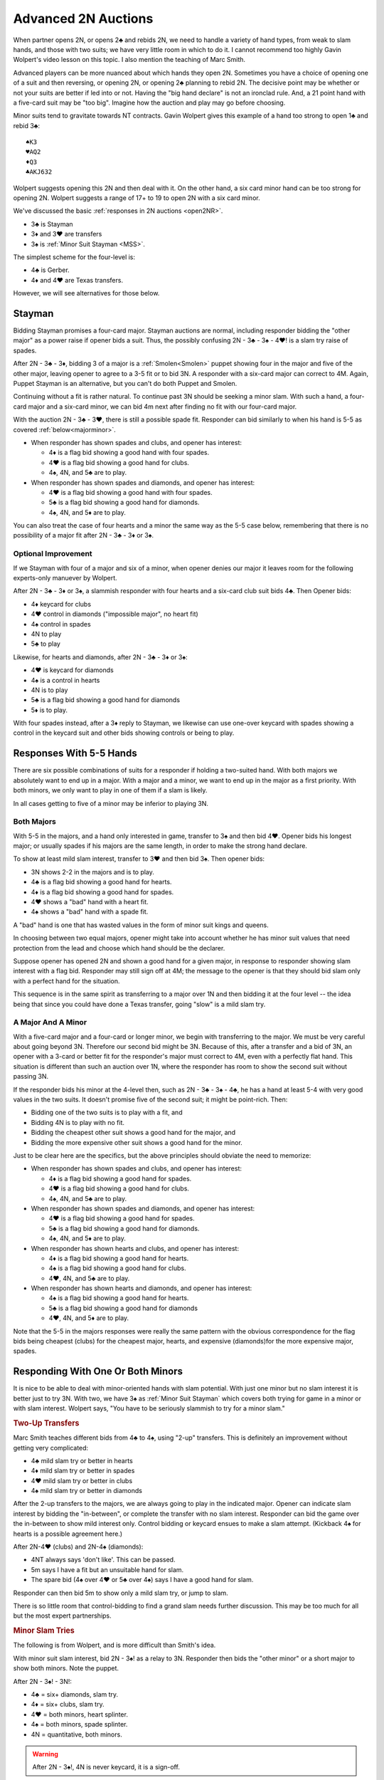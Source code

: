 .. _advanced2N:

Advanced 2N Auctions
====================

.. index:
   pair:opening 2N;advanced system

When partner opens 2N, or opens 2♣ and rebids 2N, we need to handle a variety of
hand types, from weak to slam hands, and those with two suits; we have very little 
room in which to do it.  I cannot recommend too highly Gavin 
Wolpert's video lesson on this topic. I also mention the teaching of Marc Smith.

Advanced players can be more nuanced about which hands they open 2N. Sometimes you have a 
choice of opening one of a suit and then reversing, or opening 2N,
or opening 2♣ planning to rebid 2N.  The decisive point may be whether or not your suits
are better if led into or not. Having the "big hand declare" is not an ironclad rule.
And, a 21 point hand with a five-card suit may be "too big".  Imagine how the auction 
and play may go before choosing.

Minor suits tend to gravitate towards NT contracts.  Gavin Wolpert gives this example of
a hand too strong to open 1♣ and rebid 3♣::

   ♠K3
   ♥AQ2
   ♦Q3
   ♣AKJ632
   
Wolpert suggests opening this 2N and then deal with it. On the other hand, a six card 
minor hand can be too strong for opening 2N. Wolpert suggests a range of 17+ to 19 to 
open 2N with a six card minor.

We've discussed the basic :ref:`responses in 2N auctions <open2NR>`.

* 3♣ is Stayman
* 3♦ and 3♥ are transfers
* 3♠ is :ref:`Minor Suit Stayman <MSS>`.

The simplest scheme for the four-level is:

* 4♣ is Gerber. 
* 4♦ and 4♥ are Texas transfers. 

However, we will see alternatives for those below.

Stayman
-------

Bidding Stayman promises a four-card major. Stayman auctions are normal, including 
responder bidding the "other major" as a power raise if opener bids a suit. Thus, the
possibly confusing 2N - 3♣ - 3♠ - 4♥! is a slam try raise of spades.

After 2N - 3♣ - 3♦, bidding 3 of a major is a :ref:`Smolen<Smolen>` puppet showing four 
in the major and five of the other major, leaving opener to agree
to a 3-5 fit or to bid 3N.  A responder with a six-card major can correct to 4M.
Again, Puppet Stayman is an alternative, but you can't do both Puppet and Smolen.

Continuing without a fit is rather natural. To continue past 3N should be seeking a minor 
slam. With such a hand, a four-card major and a six-card minor, we can bid 4m next after 
finding no fit with our four-card major.

With the auction 2N - 3♣ - 3♥, there is still a possible spade fit. Responder can
bid similarly to when his hand is 5-5 as covered :ref:`below<majorminor>`. 
  
* When responder has shown spades and clubs, and opener has interest:

  - 4♦ is a flag bid showing a good hand with four spades.
  - 4♥ is a flag bid showing a good hand for clubs.
  - 4♠, 4N, and 5♣ are to play.
    
* When responder has shown spades and diamonds, and opener has interest:

  - 4♥ is a flag bid showing a good hand with four spades.
  - 5♣ is a flag bid showing a good hand for diamonds.
  - 4♠, 4N, and 5♦ are to play.
  
You can also treat the case of four hearts and a minor the same way as the 5-5 case below,
remembering that there is no possibility of a major fit after 2N - 3♣ - 3♦ or 3♠.

Optional Improvement
~~~~~~~~~~~~~~~~~~~~

If we Stayman with four of a major and six of a minor, when opener denies our 
major it leaves room for the following experts-only manuever by Wolpert.
  
After 2N - 3♣ - 3♦ or 3♠, a slammish responder with four hearts and a
six-card club suit bids 4♣. Then Opener bids:
  
* 4♦ keycard for clubs
* 4♥ control in diamonds ("impossible major", no heart fit)
* 4♠ control in spades
* 4N to play
* 5♣ to play

Likewise, for hearts and diamonds, after 2N - 3♣ - 3♦ or 3♠:

* 4♥ is keycard for diamonds
* 4♠ is a control in hearts
* 4N is to play
* 5♣ is a flag bid showing a good hand for diamonds
* 5♦ is to play.
  
With four spades instead, after a 3♦ reply to Stayman, we likewise can use one-over
keycard with spades showing a control in the keycard suit and other bids showing 
controls or being to play.

Responses With 5-5 Hands 
------------------------

There are six possible combinations of suits for a responder if holding a two-suited
hand. With both majors we absolutely want to end up in a major. With a major and a minor,
we want to end up in the major as a first priority.  With both minors, we only want to
play in one of them if a slam is likely. 

In all cases getting to five of a minor may be inferior to playing 3N.  

Both Majors 
~~~~~~~~~~~

With 5-5 in the majors, and a hand only interested in game, transfer to 3♠ and then bid
4♥. Opener bids his longest major; or usually spades if his majors are the 
same length, in order to make the strong hand declare.

To show at least mild slam interest, transfer to 3♥ and then bid 3♠.  Then opener bids:

* 3N shows 2-2 in the majors and is to play.
* 4♣ is a flag bid showing a good hand for hearts.
* 4♦ is a flag bid showing a good hand for spades.
* 4♥ shows a "bad" hand with a heart fit.
* 4♠ shows a "bad" hand with a spade fit.

A "bad" hand is one that has wasted values in the form of minor suit kings and queens.

In choosing between two equal majors, opener might take into account whether he 
has minor suit values that need protection from the lead and choose which hand should
be the declarer.

Suppose opener has opened 2N and shown a good hand for a given major, in response to 
responder showing slam interest with a flag bid. Responder may still sign off 
at 4M; the message to the opener is that they should bid slam only with a perfect hand 
for the situation.

This sequence is in the same spirit as transferring to a major over 1N and then bidding
it at the four level -- the idea being that since you could have done a Texas transfer,
going "slow" is a mild slam try. 

A Major And A Minor
~~~~~~~~~~~~~~~~~~~

.. _majorminor:

With a five-card major and a four-card or longer minor, we begin with transferring to
the major. We must be very careful about going beyond 3N. Therefore
our second bid might be 3N. Because of this, after a transfer and a bid of 3N, 
an opener with a 3-card or better fit for the responder's major must correct to 4M, even 
with a perfectly flat hand. This situation is different than such an auction over 1N,
where the responder has room to show the second suit without passing 3N.

If the responder bids his minor at the 4-level then, such as 2N - 3♣ - 3♠ - 4♣, he 
has a hand at least 5-4 with very good values in the two suits. It doesn't promise five
of the second suit; it might be point-rich. Then:

* Bidding one of the two suits is to play with a fit, and 
* Bidding 4N is to play with no fit. 
* Bidding the cheapest other suit shows a good hand for the major, and 
* Bidding the more expensive other suit shows a good hand for the minor.

Just to be clear here are the specifics, but the above principles should obviate the
need to memorize:

* When responder has shown spades and clubs, and opener has interest:

  - 4♦ is a flag bid showing a good hand for spades.
  - 4♥ is a flag bid showing a good hand for clubs.
  - 4♠, 4N, and 5♣ are to play.
    
* When responder has shown spades and diamonds, and opener has interest:

  - 4♥ is a flag bid showing a good hand for spades.
  - 5♣ is a flag bid showing a good hand for diamonds.
  - 4♠, 4N, and 5♦ are to play.
        
* When responder has shown hearts and clubs, and opener has interest:

  - 4♦ is a flag bid showing a good hand for hearts.
  - 4♠ is a flag bid showing a good hand for clubs.
  - 4♥, 4N, and 5♣ are to play.
  
* When responder has shown hearts and diamonds, and opener has interest:

  - 4♠ is a flag bid showing a good hand for hearts.
  - 5♣ is a flag bid showing a good hand for diamonds
  - 4♥, 4N, and 5♦ are to play.
  
Note that the 5-5 in the majors responses were really the same pattern with the obvious 
correspondence for the flag bids being cheapest (clubs) for the cheapest major, hearts, 
and expensive (diamonds)for the more expensive major, spades.


Responding With One Or Both Minors 
----------------------------------

It is nice to be able to deal with minor-oriented hands with slam potential. With 
just one minor but no slam interest it is better just to try 3N.  With two, 
we have 3♠ as :ref:`Minor Suit Stayman` which covers both trying for game in a minor or 
with slam interest. Wolpert says, "You have to be seriously slammish to try for a 
minor slam."

.. rubric:: Two-Up Transfers 

Marc Smith teaches different bids from 4♣ to 4♠, using "2-up" transfers. 
This is definitely an improvement without getting very complicated:

* 4♣ mild slam try or better in hearts
* 4♦ mild slam try or better in spades
* 4♥ mild slam try or better in clubs
* 4♠ mild slam try or better in diamonds

After the 2-up transfers to the majors, we are always going to play in the
indicated major. Opener can indicate slam interest by bidding the "in-between",
or complete the transfer with no slam interest.  Responder can bid the game
over the in-between to show mild interest only.  Control bidding or keycard
ensues to make a slam attempt. (Kickback 4♠ for hearts is a possible agreement here.)

After 2N-4♥ (clubs) and 2N-4♠ (diamonds):

* 4NT always says 'don't like'. This can be passed.
* 5m says I have a fit but an unsuitable hand for slam.
* The spare bid (4♠ over 4♥ or 5♣ over 4♠) says I have a good hand for slam.

Responder can then bid 5m to show only a mild slam try, or jump to slam.

There is so little room that control-bidding to find a grand slam needs 
further discussion. This may be too much for all but the most expert partnerships.

.. rubric:: Minor Slam Tries 

The following is from Wolpert, and is more difficult than Smith's idea.

With minor suit slam interest, bid 2N - 3♠! as a relay to 3N.
Responder then bids the "other minor" or a short major to show both minors.
Note the puppet.
   
After 2N - 3♠! - 3N!:

* 4♣ = six+ diamonds, slam try.
* 4♦ = six+ clubs, slam try.
* 4♥ = both minors, heart splinter.
* 4♠ = both minors, spade splinter.
* 4N = quantitative, both minors.

.. warning::
   
   After 2N - 3♠!, 4N is never keycard, it is a sign-off.

You can see that the 4M bids cannot be natural, since you would have transfered to 
one of them first. They are like the 1N - 3M splinters.

When Partner Shows One Minor
~~~~~~~~~~~~~~~~~~~~~~~~~~~~

After responder bids the other minor with 4w, opener can bid the next step to show 
a poor hand for slam in responder's minor ("reject"). Otherwise, opener bids key-card 
responses using the steps commencing with the second step.  Use whatever version of 
keycard you usually use.  This procedure is called "optional keycard".

Due to a lack of room, for clubs opener should "reject" with two keycards without the Q
saving the 5♣ bid to mean "Two with the Queen". Thus playing 1430:

* After 2N - 3♠!(relay) - 3N - 4♦!(clubs), 
  
  - With a poor hand for a diamond slam, or two keycards without the Q, opener bids 4♥;
  - With one or four keycards, opener bids 4♠;
  - With zero or three keycards, opener bids 4N;
  - With two keycards and the Q♣, opener bids 5♣.

* After 2N - 3♠!(relay) - 3N - 4♣!(diamonds),

  - With a poor hand for a diamond slam, opener bids 4♦;
  - With one or four keycards, opener bids 4♥;
  - With zero or three keycards, opener bids 4♠;
  - With two keycards but no Q♦, opener bids 4N;
  - With two keycards and the Q♦, opener bids 5♣.

Of course, the usual understanding applies: if opener knows we have 10 trumps, he may
treat that hand as "with the Q". 

If Opener rejects the slam try, responder usually goes back to 4N to play. However, 
responder can bid the next step to ask for keycards anyway. 

When Partner Has Both Minors
~~~~~~~~~~~~~~~~~~~~~~~~~~~~

If responder has both minors, they generally just bid 3N. The only reason to deal with
the complications and uncertainty of a slam try in this situation is if the need is 
clear-cut. Do not make aggressive tries for slam.

To try for slam with both minors, relay 3♠ to 3N and then bid the short major. Note 
the similarity to the situation over 1N openings. 

Opener's 4N, 5♣, or 5♦ are then to play, or opener may just bid a minor slam.

A small gadget: when the shortness is in hearts, 
2N - 3♠ - 3N - 4♥!(0 or 1 hearts, 5-5 minors), then
a 4♠ bid shows opener's slam interest, and responder bids 4N.  Opener now shows the 
suit of interest. Responder has to decide about the slam.

